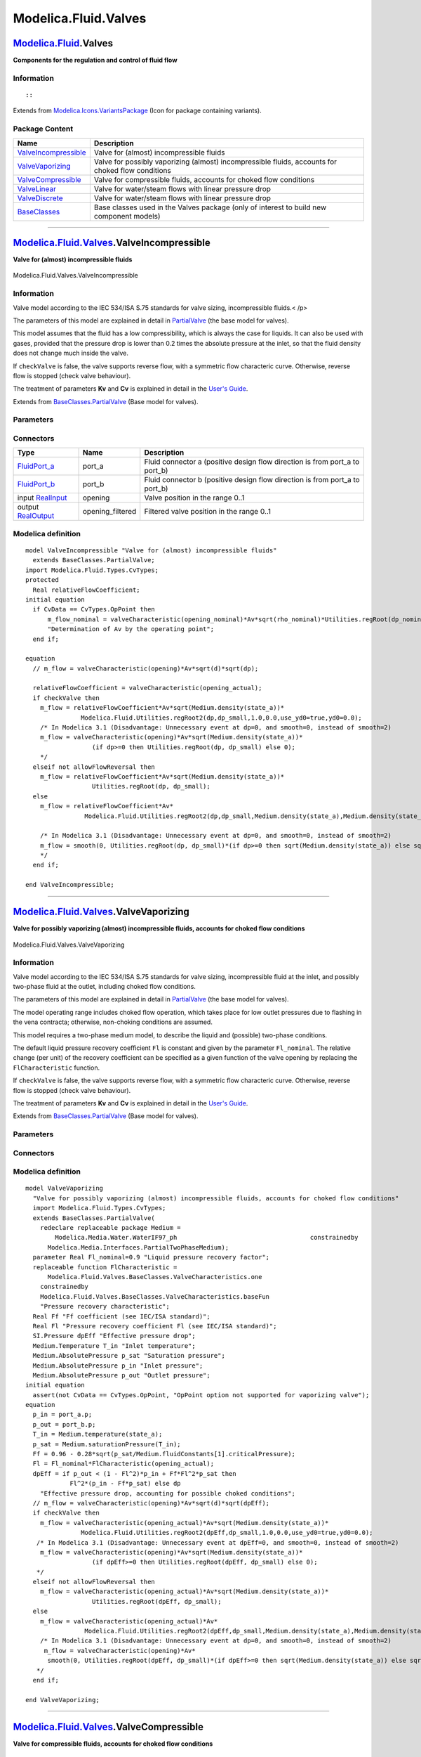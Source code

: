 =====================
Modelica.Fluid.Valves
=====================

`Modelica.Fluid <Modelica_Fluid.html#Modelica.Fluid>`_.Valves
-------------------------------------------------------------

**Components for the regulation and control of fluid flow**

Information
~~~~~~~~~~~

::

::

Extends from
`Modelica.Icons.VariantsPackage <Modelica_Icons_VariantsPackage.html#Modelica.Icons.VariantsPackage>`_
(Icon for package containing variants).

Package Content
~~~~~~~~~~~~~~~

+---------------------------------------------------------------------------------------------------------------------------------------------+-----------------------------------------------------------------------------------------------------+
| Name                                                                                                                                        | Description                                                                                         |
+=============================================================================================================================================+=====================================================================================================+
| |image6| `ValveIncompressible <Modelica_Fluid_Valves.html#Modelica.Fluid.Valves.ValveIncompressible>`_                                      | Valve for (almost) incompressible fluids                                                            |
+---------------------------------------------------------------------------------------------------------------------------------------------+-----------------------------------------------------------------------------------------------------+
| |image7| `ValveVaporizing <Modelica_Fluid_Valves.html#Modelica.Fluid.Valves.ValveVaporizing>`_                                              | Valve for possibly vaporizing (almost) incompressible fluids, accounts for choked flow conditions   |
+---------------------------------------------------------------------------------------------------------------------------------------------+-----------------------------------------------------------------------------------------------------+
| |image8| `ValveCompressible <Modelica_Fluid_Valves.html#Modelica.Fluid.Valves.ValveCompressible>`_                                          | Valve for compressible fluids, accounts for choked flow conditions                                  |
+---------------------------------------------------------------------------------------------------------------------------------------------+-----------------------------------------------------------------------------------------------------+
| |image9| `ValveLinear <Modelica_Fluid_Valves.html#Modelica.Fluid.Valves.ValveLinear>`_                                                      | Valve for water/steam flows with linear pressure drop                                               |
+---------------------------------------------------------------------------------------------------------------------------------------------+-----------------------------------------------------------------------------------------------------+
| |image10| `ValveDiscrete <Modelica_Fluid_Valves.html#Modelica.Fluid.Valves.ValveDiscrete>`_                                                 | Valve for water/steam flows with linear pressure drop                                               |
+---------------------------------------------------------------------------------------------------------------------------------------------+-----------------------------------------------------------------------------------------------------+
| |image11| `BaseClasses <Modelica_Fluid_Valves_BaseClasses.html#Modelica.Fluid.Valves.BaseClasses>`_                                         | Base classes used in the Valves package (only of interest to build new component models)            |
+---------------------------------------------------------------------------------------------------------------------------------------------+-----------------------------------------------------------------------------------------------------+

--------------

|image12| `Modelica.Fluid.Valves <Modelica_Fluid_Valves.html#Modelica.Fluid.Valves>`_.ValveIncompressible
---------------------------------------------------------------------------------------------------------

**Valve for (almost) incompressible fluids**

.. figure:: Modelica.Fluid.Valves.ValveIncompressibleD.png
   :align: center
   :alt: Modelica.Fluid.Valves.ValveIncompressible

   Modelica.Fluid.Valves.ValveIncompressible

Information
~~~~~~~~~~~

::

Valve model according to the IEC 534/ISA S.75 standards for valve
sizing, incompressible fluids.< /p>

The parameters of this model are explained in detail in
`PartialValve <Modelica_Fluid_Valves_BaseClasses.html#Modelica.Fluid.Valves.BaseClasses.PartialValve>`_
(the base model for valves).

This model assumes that the fluid has a low compressibility, which is
always the case for liquids. It can also be used with gases, provided
that the pressure drop is lower than 0.2 times the absolute pressure at
the inlet, so that the fluid density does not change much inside the
valve.

If ``checkValve`` is false, the valve supports reverse flow, with a
symmetric flow characteric curve. Otherwise, reverse flow is stopped
(check valve behaviour).

The treatment of parameters **Kv** and **Cv** is explained in detail in
the `User's
Guide <Modelica_Fluid_UsersGuide_ComponentDefinition.html#Modelica.Fluid.UsersGuide.ComponentDefinition.ValveCharacteristics>`_.

::

Extends from
`BaseClasses.PartialValve <Modelica_Fluid_Valves_BaseClasses.html#Modelica.Fluid.Valves.BaseClasses.PartialValve>`_
(Base model for valves).

Parameters
~~~~~~~~~~

+-------------------------------------------------------------------------------------------------------------------------------+-----------------------------------------------------------------------------------------------------------------------------------------+-------------------------------------+-------------------------------------------------------------------------------------------+
| Type                                                                                                                          | Name                                                                                                                                    | Default                             | Description                                                                               |
+===============================================================================================================================+=========================================================================================================================================+=====================================+===========================================================================================+
| replaceable package Medium                                                                                                    | `PartialMedium <Modelica_Media_Interfaces_PartialMedium.html#Modelica.Media.Interfaces.PartialMedium>`_                                 | Medium in the component             |
+-------------------------------------------------------------------------------------------------------------------------------+-----------------------------------------------------------------------------------------------------------------------------------------+-------------------------------------+-------------------------------------------------------------------------------------------+
| replaceable function valveCharacteristic                                                                                      | `linear <Modelica_Fluid_Valves_BaseClasses_ValveCharacteristics.html#Modelica.Fluid.Valves.BaseClasses.ValveCharacteristics.linear>`_   | Inherent flow characteristic        |
+-------------------------------------------------------------------------------------------------------------------------------+-----------------------------------------------------------------------------------------------------------------------------------------+-------------------------------------+-------------------------------------------------------------------------------------------+
| Flow Coefficient                                                                                                              |
+-------------------------------------------------------------------------------------------------------------------------------+-----------------------------------------------------------------------------------------------------------------------------------------+-------------------------------------+-------------------------------------------------------------------------------------------+
| `CvTypes <Modelica_Fluid_Types.html#Modelica.Fluid.Types.CvTypes>`_                                                           | CvData                                                                                                                                  | Modelica.Fluid.Types.CvTypes...     | Selection of flow coefficient                                                             |
+-------------------------------------------------------------------------------------------------------------------------------+-----------------------------------------------------------------------------------------------------------------------------------------+-------------------------------------+-------------------------------------------------------------------------------------------+
| `Area <Modelica_SIunits.html#Modelica.SIunits.Area>`_                                                                         | Av                                                                                                                                      | 0                                   | Av (metric) flow coefficient [m2]                                                         |
+-------------------------------------------------------------------------------------------------------------------------------+-----------------------------------------------------------------------------------------------------------------------------------------+-------------------------------------+-------------------------------------------------------------------------------------------+
| Real                                                                                                                          | Kv                                                                                                                                      | 0                                   | Kv (metric) flow coefficient [m3/h]                                                       |
+-------------------------------------------------------------------------------------------------------------------------------+-----------------------------------------------------------------------------------------------------------------------------------------+-------------------------------------+-------------------------------------------------------------------------------------------+
| Real                                                                                                                          | Cv                                                                                                                                      | 0                                   | Cv (US) flow coefficient [USG/min]                                                        |
+-------------------------------------------------------------------------------------------------------------------------------+-----------------------------------------------------------------------------------------------------------------------------------------+-------------------------------------+-------------------------------------------------------------------------------------------+
| Nominal operating point                                                                                                       |
+-------------------------------------------------------------------------------------------------------------------------------+-----------------------------------------------------------------------------------------------------------------------------------------+-------------------------------------+-------------------------------------------------------------------------------------------+
| `Pressure <Modelica_SIunits.html#Modelica.SIunits.Pressure>`_                                                                 | dp\_nominal                                                                                                                             |                                     | Nominal pressure drop [Pa]                                                                |
+-------------------------------------------------------------------------------------------------------------------------------+-----------------------------------------------------------------------------------------------------------------------------------------+-------------------------------------+-------------------------------------------------------------------------------------------+
| `MassFlowRate <Modelica_Media_Interfaces_PartialMedium.html#Modelica.Media.Interfaces.PartialMedium.MassFlowRate>`_           | m\_flow\_nominal                                                                                                                        |                                     | Nominal mass flowrate [kg/s]                                                              |
+-------------------------------------------------------------------------------------------------------------------------------+-----------------------------------------------------------------------------------------------------------------------------------------+-------------------------------------+-------------------------------------------------------------------------------------------+
| `Density <Modelica_Media_Interfaces_PartialMedium.html#Modelica.Media.Interfaces.PartialMedium.Density>`_                     | rho\_nominal                                                                                                                            | Medium.density\_pTX(Medium.p\_...   | Nominal inlet density [kg/m3]                                                             |
+-------------------------------------------------------------------------------------------------------------------------------+-----------------------------------------------------------------------------------------------------------------------------------------+-------------------------------------+-------------------------------------------------------------------------------------------+
| Real                                                                                                                          | opening\_nominal                                                                                                                        | 1                                   | Nominal opening                                                                           |
+-------------------------------------------------------------------------------------------------------------------------------+-----------------------------------------------------------------------------------------------------------------------------------------+-------------------------------------+-------------------------------------------------------------------------------------------+
| Filtered opening                                                                                                              |
+-------------------------------------------------------------------------------------------------------------------------------+-----------------------------------------------------------------------------------------------------------------------------------------+-------------------------------------+-------------------------------------------------------------------------------------------+
| Boolean                                                                                                                       | filteredOpening                                                                                                                         | false                               | = true, if opening is filtered with a 2nd order CriticalDamping filter                    |
+-------------------------------------------------------------------------------------------------------------------------------+-----------------------------------------------------------------------------------------------------------------------------------------+-------------------------------------+-------------------------------------------------------------------------------------------+
| `Time <Modelica_SIunits.html#Modelica.SIunits.Time>`_                                                                         | riseTime                                                                                                                                | 1                                   | Rise time of the filter (time to reach 99.6 % of an opening step) [s]                     |
+-------------------------------------------------------------------------------------------------------------------------------+-----------------------------------------------------------------------------------------------------------------------------------------+-------------------------------------+-------------------------------------------------------------------------------------------+
| Real                                                                                                                          | leakageOpening                                                                                                                          | 1e-3                                | The opening signal is limited by leakageOpening (to improve the numerics)                 |
+-------------------------------------------------------------------------------------------------------------------------------+-----------------------------------------------------------------------------------------------------------------------------------------+-------------------------------------+-------------------------------------------------------------------------------------------+
| **Assumptions**                                                                                                               |
+-------------------------------------------------------------------------------------------------------------------------------+-----------------------------------------------------------------------------------------------------------------------------------------+-------------------------------------+-------------------------------------------------------------------------------------------+
| Boolean                                                                                                                       | allowFlowReversal                                                                                                                       | system.allowFlowReversal            | = true to allow flow reversal, false restricts to design direction (port\_a -> port\_b)   |
+-------------------------------------------------------------------------------------------------------------------------------+-----------------------------------------------------------------------------------------------------------------------------------------+-------------------------------------+-------------------------------------------------------------------------------------------+
| Boolean                                                                                                                       | checkValve                                                                                                                              | false                               | Reverse flow stopped                                                                      |
+-------------------------------------------------------------------------------------------------------------------------------+-----------------------------------------------------------------------------------------------------------------------------------------+-------------------------------------+-------------------------------------------------------------------------------------------+
| **Advanced**                                                                                                                  |
+-------------------------------------------------------------------------------------------------------------------------------+-----------------------------------------------------------------------------------------------------------------------------------------+-------------------------------------+-------------------------------------------------------------------------------------------+
| `AbsolutePressure <Modelica_Media_Interfaces_PartialMedium.html#Modelica.Media.Interfaces.PartialMedium.AbsolutePressure>`_   | dp\_start                                                                                                                               | dp\_nominal                         | Guess value of dp = port\_a.p - port\_b.p [Pa]                                            |
+-------------------------------------------------------------------------------------------------------------------------------+-----------------------------------------------------------------------------------------------------------------------------------------+-------------------------------------+-------------------------------------------------------------------------------------------+
| `MassFlowRate <Modelica_Media_Interfaces_PartialMedium.html#Modelica.Media.Interfaces.PartialMedium.MassFlowRate>`_           | m\_flow\_start                                                                                                                          | m\_flow\_nominal                    | Guess value of m\_flow = port\_a.m\_flow [kg/s]                                           |
+-------------------------------------------------------------------------------------------------------------------------------+-----------------------------------------------------------------------------------------------------------------------------------------+-------------------------------------+-------------------------------------------------------------------------------------------+
| `MassFlowRate <Modelica_Media_Interfaces_PartialMedium.html#Modelica.Media.Interfaces.PartialMedium.MassFlowRate>`_           | m\_flow\_small                                                                                                                          | system.m\_flow\_small               | Small mass flow rate for regularization of zero flow [kg/s]                               |
+-------------------------------------------------------------------------------------------------------------------------------+-----------------------------------------------------------------------------------------------------------------------------------------+-------------------------------------+-------------------------------------------------------------------------------------------+
| `Pressure <Modelica_SIunits.html#Modelica.SIunits.Pressure>`_                                                                 | dp\_small                                                                                                                               | system.dp\_small                    | Regularisation of zero flow [Pa]                                                          |
+-------------------------------------------------------------------------------------------------------------------------------+-----------------------------------------------------------------------------------------------------------------------------------------+-------------------------------------+-------------------------------------------------------------------------------------------+
| Diagnostics                                                                                                                   |
+-------------------------------------------------------------------------------------------------------------------------------+-----------------------------------------------------------------------------------------------------------------------------------------+-------------------------------------+-------------------------------------------------------------------------------------------+
| Boolean                                                                                                                       | show\_T                                                                                                                                 | true                                | = true, if temperatures at port\_a and port\_b are computed                               |
+-------------------------------------------------------------------------------------------------------------------------------+-----------------------------------------------------------------------------------------------------------------------------------------+-------------------------------------+-------------------------------------------------------------------------------------------+
| Boolean                                                                                                                       | show\_V\_flow                                                                                                                           | true                                | = true, if volume flow rate at inflowing port is computed                                 |
+-------------------------------------------------------------------------------------------------------------------------------+-----------------------------------------------------------------------------------------------------------------------------------------+-------------------------------------+-------------------------------------------------------------------------------------------+

Connectors
~~~~~~~~~~

+------------------------------------------------------------------------------------------------+---------------------+---------------------------------------------------------------------------------+
| Type                                                                                           | Name                | Description                                                                     |
+================================================================================================+=====================+=================================================================================+
| `FluidPort\_a <Modelica_Fluid_Interfaces.html#Modelica.Fluid.Interfaces.FluidPort_a>`_         | port\_a             | Fluid connector a (positive design flow direction is from port\_a to port\_b)   |
+------------------------------------------------------------------------------------------------+---------------------+---------------------------------------------------------------------------------+
| `FluidPort\_b <Modelica_Fluid_Interfaces.html#Modelica.Fluid.Interfaces.FluidPort_b>`_         | port\_b             | Fluid connector b (positive design flow direction is from port\_a to port\_b)   |
+------------------------------------------------------------------------------------------------+---------------------+---------------------------------------------------------------------------------+
| input `RealInput <Modelica_Blocks_Interfaces.html#Modelica.Blocks.Interfaces.RealInput>`_      | opening             | Valve position in the range 0..1                                                |
+------------------------------------------------------------------------------------------------+---------------------+---------------------------------------------------------------------------------+
| output `RealOutput <Modelica_Blocks_Interfaces.html#Modelica.Blocks.Interfaces.RealOutput>`_   | opening\_filtered   | Filtered valve position in the range 0..1                                       |
+------------------------------------------------------------------------------------------------+---------------------+---------------------------------------------------------------------------------+

Modelica definition
~~~~~~~~~~~~~~~~~~~

::

    model ValveIncompressible "Valve for (almost) incompressible fluids"
      extends BaseClasses.PartialValve;
    import Modelica.Fluid.Types.CvTypes;
    protected 
      Real relativeFlowCoefficient;
    initial equation 
      if CvData == CvTypes.OpPoint then
          m_flow_nominal = valveCharacteristic(opening_nominal)*Av*sqrt(rho_nominal)*Utilities.regRoot(dp_nominal, dp_small) 
          "Determination of Av by the operating point";
      end if;

    equation 
      // m_flow = valveCharacteristic(opening)*Av*sqrt(d)*sqrt(dp);

      relativeFlowCoefficient = valveCharacteristic(opening_actual);
      if checkValve then
        m_flow = relativeFlowCoefficient*Av*sqrt(Medium.density(state_a))*
                   Modelica.Fluid.Utilities.regRoot2(dp,dp_small,1.0,0.0,use_yd0=true,yd0=0.0);
        /* In Modelica 3.1 (Disadvantage: Unnecessary event at dp=0, and smooth=0, instead of smooth=2)
        m_flow = valveCharacteristic(opening)*Av*sqrt(Medium.density(state_a))*
                      (if dp>=0 then Utilities.regRoot(dp, dp_small) else 0);
        */
      elseif not allowFlowReversal then
        m_flow = relativeFlowCoefficient*Av*sqrt(Medium.density(state_a))*
                      Utilities.regRoot(dp, dp_small);
      else
        m_flow = relativeFlowCoefficient*Av*
                    Modelica.Fluid.Utilities.regRoot2(dp,dp_small,Medium.density(state_a),Medium.density(state_b));

        /* In Modelica 3.1 (Disadvantage: Unnecessary event at dp=0, and smooth=0, instead of smooth=2)
        m_flow = smooth(0, Utilities.regRoot(dp, dp_small)*(if dp>=0 then sqrt(Medium.density(state_a)) else sqrt(Medium.density(state_b))));
        */
      end if;

    end ValveIncompressible;

--------------

|image13| `Modelica.Fluid.Valves <Modelica_Fluid_Valves.html#Modelica.Fluid.Valves>`_.ValveVaporizing
-----------------------------------------------------------------------------------------------------

**Valve for possibly vaporizing (almost) incompressible fluids, accounts
for choked flow conditions**

.. figure:: Modelica.Fluid.Valves.ValveIncompressibleD.png
   :align: center
   :alt: Modelica.Fluid.Valves.ValveVaporizing

   Modelica.Fluid.Valves.ValveVaporizing

Information
~~~~~~~~~~~

::

Valve model according to the IEC 534/ISA S.75 standards for valve
sizing, incompressible fluid at the inlet, and possibly two-phase fluid
at the outlet, including choked flow conditions.

The parameters of this model are explained in detail in
`PartialValve <Modelica_Fluid_Valves_BaseClasses.html#Modelica.Fluid.Valves.BaseClasses.PartialValve>`_
(the base model for valves).

The model operating range includes choked flow operation, which takes
place for low outlet pressures due to flashing in the vena contracta;
otherwise, non-choking conditions are assumed.

This model requires a two-phase medium model, to describe the liquid and
(possible) two-phase conditions.

The default liquid pressure recovery coefficient ``Fl`` is constant and
given by the parameter ``Fl_nominal``. The relative change (per unit) of
the recovery coefficient can be specified as a given function of the
valve opening by replacing the ``FlCharacteristic`` function.

If ``checkValve`` is false, the valve supports reverse flow, with a
symmetric flow characteric curve. Otherwise, reverse flow is stopped
(check valve behaviour).

The treatment of parameters **Kv** and **Cv** is explained in detail in
the `User's
Guide <Modelica_Fluid_UsersGuide_ComponentDefinition.html#Modelica.Fluid.UsersGuide.ComponentDefinition.ValveCharacteristics>`_.

::

Extends from
`BaseClasses.PartialValve <Modelica_Fluid_Valves_BaseClasses.html#Modelica.Fluid.Valves.BaseClasses.PartialValve>`_
(Base model for valves).

Parameters
~~~~~~~~~~

+-------------------------------------------------------------------------------------------------------------------------------+-----------------------------------------------------------------------------------------------------------------------------------------+-------------------------------------+-------------------------------------------------------------------------------------------+
| Type                                                                                                                          | Name                                                                                                                                    | Default                             | Description                                                                               |
+===============================================================================================================================+=========================================================================================================================================+=====================================+===========================================================================================+
| replaceable package Medium                                                                                                    | `PartialMedium <Modelica_Media_Interfaces_PartialMedium.html#Modelica.Media.Interfaces.PartialMedium>`_                                 | Medium in the component             |
+-------------------------------------------------------------------------------------------------------------------------------+-----------------------------------------------------------------------------------------------------------------------------------------+-------------------------------------+-------------------------------------------------------------------------------------------+
| replaceable function valveCharacteristic                                                                                      | `linear <Modelica_Fluid_Valves_BaseClasses_ValveCharacteristics.html#Modelica.Fluid.Valves.BaseClasses.ValveCharacteristics.linear>`_   | Inherent flow characteristic        |
+-------------------------------------------------------------------------------------------------------------------------------+-----------------------------------------------------------------------------------------------------------------------------------------+-------------------------------------+-------------------------------------------------------------------------------------------+
| Real                                                                                                                          | Fl\_nominal                                                                                                                             | 0.9                                 | Liquid pressure recovery factor                                                           |
+-------------------------------------------------------------------------------------------------------------------------------+-----------------------------------------------------------------------------------------------------------------------------------------+-------------------------------------+-------------------------------------------------------------------------------------------+
| replaceable function FlCharacteristic                                                                                         | Modelica.Fluid.Valves.BaseCl...                                                                                                         | Pressure recovery characteristic    |
+-------------------------------------------------------------------------------------------------------------------------------+-----------------------------------------------------------------------------------------------------------------------------------------+-------------------------------------+-------------------------------------------------------------------------------------------+
| Flow Coefficient                                                                                                              |
+-------------------------------------------------------------------------------------------------------------------------------+-----------------------------------------------------------------------------------------------------------------------------------------+-------------------------------------+-------------------------------------------------------------------------------------------+
| `CvTypes <Modelica_Fluid_Types.html#Modelica.Fluid.Types.CvTypes>`_                                                           | CvData                                                                                                                                  | Modelica.Fluid.Types.CvTypes...     | Selection of flow coefficient                                                             |
+-------------------------------------------------------------------------------------------------------------------------------+-----------------------------------------------------------------------------------------------------------------------------------------+-------------------------------------+-------------------------------------------------------------------------------------------+
| `Area <Modelica_SIunits.html#Modelica.SIunits.Area>`_                                                                         | Av                                                                                                                                      | 0                                   | Av (metric) flow coefficient [m2]                                                         |
+-------------------------------------------------------------------------------------------------------------------------------+-----------------------------------------------------------------------------------------------------------------------------------------+-------------------------------------+-------------------------------------------------------------------------------------------+
| Real                                                                                                                          | Kv                                                                                                                                      | 0                                   | Kv (metric) flow coefficient [m3/h]                                                       |
+-------------------------------------------------------------------------------------------------------------------------------+-----------------------------------------------------------------------------------------------------------------------------------------+-------------------------------------+-------------------------------------------------------------------------------------------+
| Real                                                                                                                          | Cv                                                                                                                                      | 0                                   | Cv (US) flow coefficient [USG/min]                                                        |
+-------------------------------------------------------------------------------------------------------------------------------+-----------------------------------------------------------------------------------------------------------------------------------------+-------------------------------------+-------------------------------------------------------------------------------------------+
| Nominal operating point                                                                                                       |
+-------------------------------------------------------------------------------------------------------------------------------+-----------------------------------------------------------------------------------------------------------------------------------------+-------------------------------------+-------------------------------------------------------------------------------------------+
| `Pressure <Modelica_SIunits.html#Modelica.SIunits.Pressure>`_                                                                 | dp\_nominal                                                                                                                             |                                     | Nominal pressure drop [Pa]                                                                |
+-------------------------------------------------------------------------------------------------------------------------------+-----------------------------------------------------------------------------------------------------------------------------------------+-------------------------------------+-------------------------------------------------------------------------------------------+
| `MassFlowRate <Modelica_Media_Interfaces_PartialMedium.html#Modelica.Media.Interfaces.PartialMedium.MassFlowRate>`_           | m\_flow\_nominal                                                                                                                        |                                     | Nominal mass flowrate [kg/s]                                                              |
+-------------------------------------------------------------------------------------------------------------------------------+-----------------------------------------------------------------------------------------------------------------------------------------+-------------------------------------+-------------------------------------------------------------------------------------------+
| `Density <Modelica_Media_Interfaces_PartialMedium.html#Modelica.Media.Interfaces.PartialMedium.Density>`_                     | rho\_nominal                                                                                                                            | Medium.density\_pTX(Medium.p\_...   | Nominal inlet density [kg/m3]                                                             |
+-------------------------------------------------------------------------------------------------------------------------------+-----------------------------------------------------------------------------------------------------------------------------------------+-------------------------------------+-------------------------------------------------------------------------------------------+
| Real                                                                                                                          | opening\_nominal                                                                                                                        | 1                                   | Nominal opening                                                                           |
+-------------------------------------------------------------------------------------------------------------------------------+-----------------------------------------------------------------------------------------------------------------------------------------+-------------------------------------+-------------------------------------------------------------------------------------------+
| Filtered opening                                                                                                              |
+-------------------------------------------------------------------------------------------------------------------------------+-----------------------------------------------------------------------------------------------------------------------------------------+-------------------------------------+-------------------------------------------------------------------------------------------+
| Boolean                                                                                                                       | filteredOpening                                                                                                                         | false                               | = true, if opening is filtered with a 2nd order CriticalDamping filter                    |
+-------------------------------------------------------------------------------------------------------------------------------+-----------------------------------------------------------------------------------------------------------------------------------------+-------------------------------------+-------------------------------------------------------------------------------------------+
| `Time <Modelica_SIunits.html#Modelica.SIunits.Time>`_                                                                         | riseTime                                                                                                                                | 1                                   | Rise time of the filter (time to reach 99.6 % of an opening step) [s]                     |
+-------------------------------------------------------------------------------------------------------------------------------+-----------------------------------------------------------------------------------------------------------------------------------------+-------------------------------------+-------------------------------------------------------------------------------------------+
| Real                                                                                                                          | leakageOpening                                                                                                                          | 1e-3                                | The opening signal is limited by leakageOpening (to improve the numerics)                 |
+-------------------------------------------------------------------------------------------------------------------------------+-----------------------------------------------------------------------------------------------------------------------------------------+-------------------------------------+-------------------------------------------------------------------------------------------+
| **Assumptions**                                                                                                               |
+-------------------------------------------------------------------------------------------------------------------------------+-----------------------------------------------------------------------------------------------------------------------------------------+-------------------------------------+-------------------------------------------------------------------------------------------+
| Boolean                                                                                                                       | allowFlowReversal                                                                                                                       | system.allowFlowReversal            | = true to allow flow reversal, false restricts to design direction (port\_a -> port\_b)   |
+-------------------------------------------------------------------------------------------------------------------------------+-----------------------------------------------------------------------------------------------------------------------------------------+-------------------------------------+-------------------------------------------------------------------------------------------+
| Boolean                                                                                                                       | checkValve                                                                                                                              | false                               | Reverse flow stopped                                                                      |
+-------------------------------------------------------------------------------------------------------------------------------+-----------------------------------------------------------------------------------------------------------------------------------------+-------------------------------------+-------------------------------------------------------------------------------------------+
| **Advanced**                                                                                                                  |
+-------------------------------------------------------------------------------------------------------------------------------+-----------------------------------------------------------------------------------------------------------------------------------------+-------------------------------------+-------------------------------------------------------------------------------------------+
| `AbsolutePressure <Modelica_Media_Interfaces_PartialMedium.html#Modelica.Media.Interfaces.PartialMedium.AbsolutePressure>`_   | dp\_start                                                                                                                               | dp\_nominal                         | Guess value of dp = port\_a.p - port\_b.p [Pa]                                            |
+-------------------------------------------------------------------------------------------------------------------------------+-----------------------------------------------------------------------------------------------------------------------------------------+-------------------------------------+-------------------------------------------------------------------------------------------+
| `MassFlowRate <Modelica_Media_Interfaces_PartialMedium.html#Modelica.Media.Interfaces.PartialMedium.MassFlowRate>`_           | m\_flow\_start                                                                                                                          | m\_flow\_nominal                    | Guess value of m\_flow = port\_a.m\_flow [kg/s]                                           |
+-------------------------------------------------------------------------------------------------------------------------------+-----------------------------------------------------------------------------------------------------------------------------------------+-------------------------------------+-------------------------------------------------------------------------------------------+
| `MassFlowRate <Modelica_Media_Interfaces_PartialMedium.html#Modelica.Media.Interfaces.PartialMedium.MassFlowRate>`_           | m\_flow\_small                                                                                                                          | system.m\_flow\_small               | Small mass flow rate for regularization of zero flow [kg/s]                               |
+-------------------------------------------------------------------------------------------------------------------------------+-----------------------------------------------------------------------------------------------------------------------------------------+-------------------------------------+-------------------------------------------------------------------------------------------+
| `Pressure <Modelica_SIunits.html#Modelica.SIunits.Pressure>`_                                                                 | dp\_small                                                                                                                               | system.dp\_small                    | Regularisation of zero flow [Pa]                                                          |
+-------------------------------------------------------------------------------------------------------------------------------+-----------------------------------------------------------------------------------------------------------------------------------------+-------------------------------------+-------------------------------------------------------------------------------------------+
| Diagnostics                                                                                                                   |
+-------------------------------------------------------------------------------------------------------------------------------+-----------------------------------------------------------------------------------------------------------------------------------------+-------------------------------------+-------------------------------------------------------------------------------------------+
| Boolean                                                                                                                       | show\_T                                                                                                                                 | true                                | = true, if temperatures at port\_a and port\_b are computed                               |
+-------------------------------------------------------------------------------------------------------------------------------+-----------------------------------------------------------------------------------------------------------------------------------------+-------------------------------------+-------------------------------------------------------------------------------------------+
| Boolean                                                                                                                       | show\_V\_flow                                                                                                                           | true                                | = true, if volume flow rate at inflowing port is computed                                 |
+-------------------------------------------------------------------------------------------------------------------------------+-----------------------------------------------------------------------------------------------------------------------------------------+-------------------------------------+-------------------------------------------------------------------------------------------+

Connectors
~~~~~~~~~~

+------------------------------------------------------------------------------------------------+------------------------------------+---------------------------------------------------------------------------------+
| Type                                                                                           | Name                               | Description                                                                     |
+================================================================================================+====================================+=================================================================================+
| replaceable package Medium                                                                     | Medium in the component            |
+------------------------------------------------------------------------------------------------+------------------------------------+---------------------------------------------------------------------------------+
| `FluidPort\_a <Modelica_Fluid_Interfaces.html#Modelica.Fluid.Interfaces.FluidPort_a>`_         | port\_a                            | Fluid connector a (positive design flow direction is from port\_a to port\_b)   |
+------------------------------------------------------------------------------------------------+------------------------------------+---------------------------------------------------------------------------------+
| `FluidPort\_b <Modelica_Fluid_Interfaces.html#Modelica.Fluid.Interfaces.FluidPort_b>`_         | port\_b                            | Fluid connector b (positive design flow direction is from port\_a to port\_b)   |
+------------------------------------------------------------------------------------------------+------------------------------------+---------------------------------------------------------------------------------+
| input `RealInput <Modelica_Blocks_Interfaces.html#Modelica.Blocks.Interfaces.RealInput>`_      | opening                            | Valve position in the range 0..1                                                |
+------------------------------------------------------------------------------------------------+------------------------------------+---------------------------------------------------------------------------------+
| output `RealOutput <Modelica_Blocks_Interfaces.html#Modelica.Blocks.Interfaces.RealOutput>`_   | opening\_filtered                  | Filtered valve position in the range 0..1                                       |
+------------------------------------------------------------------------------------------------+------------------------------------+---------------------------------------------------------------------------------+
| replaceable function FlCharacteristic                                                          | Pressure recovery characteristic   |
+------------------------------------------------------------------------------------------------+------------------------------------+---------------------------------------------------------------------------------+

Modelica definition
~~~~~~~~~~~~~~~~~~~

::

    model ValveVaporizing 
      "Valve for possibly vaporizing (almost) incompressible fluids, accounts for choked flow conditions"
      import Modelica.Fluid.Types.CvTypes;
      extends BaseClasses.PartialValve(
        redeclare replaceable package Medium =
            Modelica.Media.Water.WaterIF97_ph                                    constrainedby 
          Modelica.Media.Interfaces.PartialTwoPhaseMedium);
      parameter Real Fl_nominal=0.9 "Liquid pressure recovery factor";
      replaceable function FlCharacteristic =
          Modelica.Fluid.Valves.BaseClasses.ValveCharacteristics.one
        constrainedby 
        Modelica.Fluid.Valves.BaseClasses.ValveCharacteristics.baseFun 
        "Pressure recovery characteristic";
      Real Ff "Ff coefficient (see IEC/ISA standard)";
      Real Fl "Pressure recovery coefficient Fl (see IEC/ISA standard)";
      SI.Pressure dpEff "Effective pressure drop";
      Medium.Temperature T_in "Inlet temperature";
      Medium.AbsolutePressure p_sat "Saturation pressure";
      Medium.AbsolutePressure p_in "Inlet pressure";
      Medium.AbsolutePressure p_out "Outlet pressure";
    initial equation 
      assert(not CvData == CvTypes.OpPoint, "OpPoint option not supported for vaporizing valve");
    equation 
      p_in = port_a.p;
      p_out = port_b.p;
      T_in = Medium.temperature(state_a);
      p_sat = Medium.saturationPressure(T_in);
      Ff = 0.96 - 0.28*sqrt(p_sat/Medium.fluidConstants[1].criticalPressure);
      Fl = Fl_nominal*FlCharacteristic(opening_actual);
      dpEff = if p_out < (1 - Fl^2)*p_in + Ff*Fl^2*p_sat then 
                Fl^2*(p_in - Ff*p_sat) else dp 
        "Effective pressure drop, accounting for possible choked conditions";
      // m_flow = valveCharacteristic(opening)*Av*sqrt(d)*sqrt(dpEff);
      if checkValve then
        m_flow = valveCharacteristic(opening_actual)*Av*sqrt(Medium.density(state_a))*
                   Modelica.Fluid.Utilities.regRoot2(dpEff,dp_small,1.0,0.0,use_yd0=true,yd0=0.0);
       /* In Modelica 3.1 (Disadvantage: Unnecessary event at dpEff=0, and smooth=0, instead of smooth=2)
        m_flow = valveCharacteristic(opening)*Av*sqrt(Medium.density(state_a))*
                      (if dpEff>=0 then Utilities.regRoot(dpEff, dp_small) else 0);
       */
      elseif not allowFlowReversal then
        m_flow = valveCharacteristic(opening_actual)*Av*sqrt(Medium.density(state_a))*
                      Utilities.regRoot(dpEff, dp_small);
      else
        m_flow = valveCharacteristic(opening_actual)*Av*
                    Modelica.Fluid.Utilities.regRoot2(dpEff,dp_small,Medium.density(state_a),Medium.density(state_b));
        /* In Modelica 3.1 (Disadvantage: Unnecessary event at dp=0, and smooth=0, instead of smooth=2)
         m_flow = valveCharacteristic(opening)*Av*
          smooth(0, Utilities.regRoot(dpEff, dp_small)*(if dpEff>=0 then sqrt(Medium.density(state_a)) else sqrt(Medium.density(state_b))));
       */
      end if;

    end ValveVaporizing;

--------------

|image14| `Modelica.Fluid.Valves <Modelica_Fluid_Valves.html#Modelica.Fluid.Valves>`_.ValveCompressible
-------------------------------------------------------------------------------------------------------

**Valve for compressible fluids, accounts for choked flow conditions**

.. figure:: Modelica.Fluid.Valves.ValveIncompressibleD.png
   :align: center
   :alt: Modelica.Fluid.Valves.ValveCompressible

   Modelica.Fluid.Valves.ValveCompressible

Information
~~~~~~~~~~~

::

Valve model according to the IEC 534/ISA S.75 standards for valve
sizing, compressible fluid, no phase change, also covering choked-flow
conditions.

The parameters of this model are explained in detail in
`PartialValve <Modelica_Fluid_Valves_BaseClasses.html#Modelica.Fluid.Valves.BaseClasses.PartialValve>`_
(the base model for valves).

This model can be used with gases and vapours, with arbitrary pressure
ratio between inlet and outlet.

The product Fk\*xt is given by the parameter ``Fxt_full``, and is
assumed constant by default. The relative change (per unit) of the xt
coefficient with the valve opening can be specified by replacing the
``xtCharacteristic`` function.

If ``checkValve`` is false, the valve supports reverse flow, with a
symmetric flow characteric curve. Otherwise, reverse flow is stopped
(check valve behaviour).

The treatment of parameters **Kv** and **Cv** is explained in detail in
the `User's
Guide <Modelica_Fluid_UsersGuide_ComponentDefinition.html#Modelica.Fluid.UsersGuide.ComponentDefinition.ValveCharacteristics>`_.

::

Extends from
`BaseClasses.PartialValve <Modelica_Fluid_Valves_BaseClasses.html#Modelica.Fluid.Valves.BaseClasses.PartialValve>`_
(Base model for valves).

Parameters
~~~~~~~~~~

+-------------------------------------------------------------------------------------------------------------------------------+-----------------------------------------------------------------------------------------------------------------------------------------+-------------------------------------+-------------------------------------------------------------------------------------------+
| Type                                                                                                                          | Name                                                                                                                                    | Default                             | Description                                                                               |
+===============================================================================================================================+=========================================================================================================================================+=====================================+===========================================================================================+
| replaceable package Medium                                                                                                    | `PartialMedium <Modelica_Media_Interfaces_PartialMedium.html#Modelica.Media.Interfaces.PartialMedium>`_                                 | Medium in the component             |
+-------------------------------------------------------------------------------------------------------------------------------+-----------------------------------------------------------------------------------------------------------------------------------------+-------------------------------------+-------------------------------------------------------------------------------------------+
| replaceable function valveCharacteristic                                                                                      | `linear <Modelica_Fluid_Valves_BaseClasses_ValveCharacteristics.html#Modelica.Fluid.Valves.BaseClasses.ValveCharacteristics.linear>`_   | Inherent flow characteristic        |
+-------------------------------------------------------------------------------------------------------------------------------+-----------------------------------------------------------------------------------------------------------------------------------------+-------------------------------------+-------------------------------------------------------------------------------------------+
| Real                                                                                                                          | Fxt\_full                                                                                                                               | 0.5                                 | Fk\*xt critical ratio at full opening                                                     |
+-------------------------------------------------------------------------------------------------------------------------------+-----------------------------------------------------------------------------------------------------------------------------------------+-------------------------------------+-------------------------------------------------------------------------------------------+
| replaceable function xtCharacteristic                                                                                         | Modelica.Fluid.Valves.BaseCl...                                                                                                         | Critical ratio characteristic       |
+-------------------------------------------------------------------------------------------------------------------------------+-----------------------------------------------------------------------------------------------------------------------------------------+-------------------------------------+-------------------------------------------------------------------------------------------+
| Flow Coefficient                                                                                                              |
+-------------------------------------------------------------------------------------------------------------------------------+-----------------------------------------------------------------------------------------------------------------------------------------+-------------------------------------+-------------------------------------------------------------------------------------------+
| `CvTypes <Modelica_Fluid_Types.html#Modelica.Fluid.Types.CvTypes>`_                                                           | CvData                                                                                                                                  | Modelica.Fluid.Types.CvTypes...     | Selection of flow coefficient                                                             |
+-------------------------------------------------------------------------------------------------------------------------------+-----------------------------------------------------------------------------------------------------------------------------------------+-------------------------------------+-------------------------------------------------------------------------------------------+
| `Area <Modelica_SIunits.html#Modelica.SIunits.Area>`_                                                                         | Av                                                                                                                                      | 0                                   | Av (metric) flow coefficient [m2]                                                         |
+-------------------------------------------------------------------------------------------------------------------------------+-----------------------------------------------------------------------------------------------------------------------------------------+-------------------------------------+-------------------------------------------------------------------------------------------+
| Real                                                                                                                          | Kv                                                                                                                                      | 0                                   | Kv (metric) flow coefficient [m3/h]                                                       |
+-------------------------------------------------------------------------------------------------------------------------------+-----------------------------------------------------------------------------------------------------------------------------------------+-------------------------------------+-------------------------------------------------------------------------------------------+
| Real                                                                                                                          | Cv                                                                                                                                      | 0                                   | Cv (US) flow coefficient [USG/min]                                                        |
+-------------------------------------------------------------------------------------------------------------------------------+-----------------------------------------------------------------------------------------------------------------------------------------+-------------------------------------+-------------------------------------------------------------------------------------------+
| Nominal operating point                                                                                                       |
+-------------------------------------------------------------------------------------------------------------------------------+-----------------------------------------------------------------------------------------------------------------------------------------+-------------------------------------+-------------------------------------------------------------------------------------------+
| `Pressure <Modelica_SIunits.html#Modelica.SIunits.Pressure>`_                                                                 | dp\_nominal                                                                                                                             |                                     | Nominal pressure drop [Pa]                                                                |
+-------------------------------------------------------------------------------------------------------------------------------+-----------------------------------------------------------------------------------------------------------------------------------------+-------------------------------------+-------------------------------------------------------------------------------------------+
| `MassFlowRate <Modelica_Media_Interfaces_PartialMedium.html#Modelica.Media.Interfaces.PartialMedium.MassFlowRate>`_           | m\_flow\_nominal                                                                                                                        |                                     | Nominal mass flowrate [kg/s]                                                              |
+-------------------------------------------------------------------------------------------------------------------------------+-----------------------------------------------------------------------------------------------------------------------------------------+-------------------------------------+-------------------------------------------------------------------------------------------+
| `Density <Modelica_Media_Interfaces_PartialMedium.html#Modelica.Media.Interfaces.PartialMedium.Density>`_                     | rho\_nominal                                                                                                                            | Medium.density\_pTX(Medium.p\_...   | Nominal inlet density [kg/m3]                                                             |
+-------------------------------------------------------------------------------------------------------------------------------+-----------------------------------------------------------------------------------------------------------------------------------------+-------------------------------------+-------------------------------------------------------------------------------------------+
| Real                                                                                                                          | opening\_nominal                                                                                                                        | 1                                   | Nominal opening                                                                           |
+-------------------------------------------------------------------------------------------------------------------------------+-----------------------------------------------------------------------------------------------------------------------------------------+-------------------------------------+-------------------------------------------------------------------------------------------+
| `AbsolutePressure <Modelica_Media_Interfaces_PartialMedium.html#Modelica.Media.Interfaces.PartialMedium.AbsolutePressure>`_   | p\_nominal                                                                                                                              |                                     | Nominal inlet pressure [Pa]                                                               |
+-------------------------------------------------------------------------------------------------------------------------------+-----------------------------------------------------------------------------------------------------------------------------------------+-------------------------------------+-------------------------------------------------------------------------------------------+
| Filtered opening                                                                                                              |
+-------------------------------------------------------------------------------------------------------------------------------+-----------------------------------------------------------------------------------------------------------------------------------------+-------------------------------------+-------------------------------------------------------------------------------------------+
| Boolean                                                                                                                       | filteredOpening                                                                                                                         | false                               | = true, if opening is filtered with a 2nd order CriticalDamping filter                    |
+-------------------------------------------------------------------------------------------------------------------------------+-----------------------------------------------------------------------------------------------------------------------------------------+-------------------------------------+-------------------------------------------------------------------------------------------+
| `Time <Modelica_SIunits.html#Modelica.SIunits.Time>`_                                                                         | riseTime                                                                                                                                | 1                                   | Rise time of the filter (time to reach 99.6 % of an opening step) [s]                     |
+-------------------------------------------------------------------------------------------------------------------------------+-----------------------------------------------------------------------------------------------------------------------------------------+-------------------------------------+-------------------------------------------------------------------------------------------+
| Real                                                                                                                          | leakageOpening                                                                                                                          | 1e-3                                | The opening signal is limited by leakageOpening (to improve the numerics)                 |
+-------------------------------------------------------------------------------------------------------------------------------+-----------------------------------------------------------------------------------------------------------------------------------------+-------------------------------------+-------------------------------------------------------------------------------------------+
| **Assumptions**                                                                                                               |
+-------------------------------------------------------------------------------------------------------------------------------+-----------------------------------------------------------------------------------------------------------------------------------------+-------------------------------------+-------------------------------------------------------------------------------------------+
| Boolean                                                                                                                       | allowFlowReversal                                                                                                                       | system.allowFlowReversal            | = true to allow flow reversal, false restricts to design direction (port\_a -> port\_b)   |
+-------------------------------------------------------------------------------------------------------------------------------+-----------------------------------------------------------------------------------------------------------------------------------------+-------------------------------------+-------------------------------------------------------------------------------------------+
| Boolean                                                                                                                       | checkValve                                                                                                                              | false                               | Reverse flow stopped                                                                      |
+-------------------------------------------------------------------------------------------------------------------------------+-----------------------------------------------------------------------------------------------------------------------------------------+-------------------------------------+-------------------------------------------------------------------------------------------+
| **Advanced**                                                                                                                  |
+-------------------------------------------------------------------------------------------------------------------------------+-----------------------------------------------------------------------------------------------------------------------------------------+-------------------------------------+-------------------------------------------------------------------------------------------+
| `AbsolutePressure <Modelica_Media_Interfaces_PartialMedium.html#Modelica.Media.Interfaces.PartialMedium.AbsolutePressure>`_   | dp\_start                                                                                                                               | dp\_nominal                         | Guess value of dp = port\_a.p - port\_b.p [Pa]                                            |
+-------------------------------------------------------------------------------------------------------------------------------+-----------------------------------------------------------------------------------------------------------------------------------------+-------------------------------------+-------------------------------------------------------------------------------------------+
| `MassFlowRate <Modelica_Media_Interfaces_PartialMedium.html#Modelica.Media.Interfaces.PartialMedium.MassFlowRate>`_           | m\_flow\_start                                                                                                                          | m\_flow\_nominal                    | Guess value of m\_flow = port\_a.m\_flow [kg/s]                                           |
+-------------------------------------------------------------------------------------------------------------------------------+-----------------------------------------------------------------------------------------------------------------------------------------+-------------------------------------+-------------------------------------------------------------------------------------------+
| `MassFlowRate <Modelica_Media_Interfaces_PartialMedium.html#Modelica.Media.Interfaces.PartialMedium.MassFlowRate>`_           | m\_flow\_small                                                                                                                          | system.m\_flow\_small               | Small mass flow rate for regularization of zero flow [kg/s]                               |
+-------------------------------------------------------------------------------------------------------------------------------+-----------------------------------------------------------------------------------------------------------------------------------------+-------------------------------------+-------------------------------------------------------------------------------------------+
| `Pressure <Modelica_SIunits.html#Modelica.SIunits.Pressure>`_                                                                 | dp\_small                                                                                                                               | system.dp\_small                    | Regularisation of zero flow [Pa]                                                          |
+-------------------------------------------------------------------------------------------------------------------------------+-----------------------------------------------------------------------------------------------------------------------------------------+-------------------------------------+-------------------------------------------------------------------------------------------+
| Diagnostics                                                                                                                   |
+-------------------------------------------------------------------------------------------------------------------------------+-----------------------------------------------------------------------------------------------------------------------------------------+-------------------------------------+-------------------------------------------------------------------------------------------+
| Boolean                                                                                                                       | show\_T                                                                                                                                 | true                                | = true, if temperatures at port\_a and port\_b are computed                               |
+-------------------------------------------------------------------------------------------------------------------------------+-----------------------------------------------------------------------------------------------------------------------------------------+-------------------------------------+-------------------------------------------------------------------------------------------+
| Boolean                                                                                                                       | show\_V\_flow                                                                                                                           | true                                | = true, if volume flow rate at inflowing port is computed                                 |
+-------------------------------------------------------------------------------------------------------------------------------+-----------------------------------------------------------------------------------------------------------------------------------------+-------------------------------------+-------------------------------------------------------------------------------------------+

Connectors
~~~~~~~~~~

+------------------------------------------------------------------------------------------------+---------------------------------+---------------------------------------------------------------------------------+
| Type                                                                                           | Name                            | Description                                                                     |
+================================================================================================+=================================+=================================================================================+
| `FluidPort\_a <Modelica_Fluid_Interfaces.html#Modelica.Fluid.Interfaces.FluidPort_a>`_         | port\_a                         | Fluid connector a (positive design flow direction is from port\_a to port\_b)   |
+------------------------------------------------------------------------------------------------+---------------------------------+---------------------------------------------------------------------------------+
| `FluidPort\_b <Modelica_Fluid_Interfaces.html#Modelica.Fluid.Interfaces.FluidPort_b>`_         | port\_b                         | Fluid connector b (positive design flow direction is from port\_a to port\_b)   |
+------------------------------------------------------------------------------------------------+---------------------------------+---------------------------------------------------------------------------------+
| input `RealInput <Modelica_Blocks_Interfaces.html#Modelica.Blocks.Interfaces.RealInput>`_      | opening                         | Valve position in the range 0..1                                                |
+------------------------------------------------------------------------------------------------+---------------------------------+---------------------------------------------------------------------------------+
| output `RealOutput <Modelica_Blocks_Interfaces.html#Modelica.Blocks.Interfaces.RealOutput>`_   | opening\_filtered               | Filtered valve position in the range 0..1                                       |
+------------------------------------------------------------------------------------------------+---------------------------------+---------------------------------------------------------------------------------+
| replaceable function xtCharacteristic                                                          | Critical ratio characteristic   |
+------------------------------------------------------------------------------------------------+---------------------------------+---------------------------------------------------------------------------------+

Modelica definition
~~~~~~~~~~~~~~~~~~~

::

    model ValveCompressible 
      "Valve for compressible fluids, accounts for choked flow conditions"
      extends BaseClasses.PartialValve;
      import Modelica.Fluid.Types.CvTypes;
      parameter Medium.AbsolutePressure p_nominal "Nominal inlet pressure";
      parameter Real Fxt_full=0.5 "Fk*xt critical ratio at full opening";
      replaceable function xtCharacteristic =
          Modelica.Fluid.Valves.BaseClasses.ValveCharacteristics.one
        constrainedby 
        Modelica.Fluid.Valves.BaseClasses.ValveCharacteristics.baseFun 
        "Critical ratio characteristic";
      Real Fxt;
      Real x "Pressure drop ratio";
      Real xs "Saturated pressure drop ratio";
      Real Y "Compressibility factor";
      Medium.AbsolutePressure p "Inlet pressure";
    protected 
      parameter Real Fxt_nominal(fixed=false) "Nominal Fxt";
      parameter Real x_nominal(fixed=false) "Nominal pressure drop ratio";
      parameter Real xs_nominal(fixed=false) 
        "Nominal saturated pressure drop ratio";
      parameter Real Y_nominal(fixed=false) "Nominal compressibility factor";

    initial equation 
      if CvData == CvTypes.OpPoint then
        // Determination of Av by the nominal operating point conditions
        Fxt_nominal = Fxt_full*xtCharacteristic(opening_nominal);
        x_nominal = dp_nominal/p_nominal;
        xs_nominal = smooth(0, if x_nominal > Fxt_nominal then Fxt_nominal else x_nominal);
        Y_nominal = 1 - abs(xs_nominal)/(3*Fxt_nominal);
        m_flow_nominal = valveCharacteristic(opening_nominal)*Av*Y_nominal*sqrt(rho_nominal)*Utilities.regRoot(p_nominal*xs_nominal, dp_small);
      else
        // Dummy values
        Fxt_nominal = 0;
        x_nominal = 0;
        xs_nominal = 0;
        Y_nominal = 0;
      end if;

    equation 
      p = noEvent(if dp>=0 then port_a.p else port_b.p);
      Fxt = Fxt_full*xtCharacteristic(opening_actual);
      x = dp/p;
      xs = smooth(0, if x < -Fxt then -Fxt else if x > Fxt then Fxt else x);
      Y = 1 - abs(xs)/(3*Fxt);
      // m_flow = valveCharacteristic(opening)*Av*Y*sqrt(d)*sqrt(p*xs);
      if checkValve then
        m_flow = valveCharacteristic(opening_actual)*Av*Y*sqrt(Medium.density(state_a))*
          (if xs>=0 then Utilities.regRoot(p*xs, dp_small) else 0);
      elseif not allowFlowReversal then
        m_flow = valveCharacteristic(opening_actual)*Av*sqrt(Medium.density(state_a))*
                      Utilities.regRoot(p*xs, dp_small);
      else
        m_flow = valveCharacteristic(opening_actual)*Av*Y*
          smooth(0, Utilities.regRoot(p*xs, dp_small)*(if xs>=0 then sqrt(Medium.density(state_a)) else sqrt(Medium.density(state_b))));
    /*
        m_flow = valveCharacteristic(opening)*Av*Y*
                      Modelica.Fluid.Utilities.regRoot2(p*xs, dp_small, Medium.density(state_a), Medium.density(state_b));
    */
      end if;

    end ValveCompressible;

--------------

|image15| `Modelica.Fluid.Valves <Modelica_Fluid_Valves.html#Modelica.Fluid.Valves>`_.ValveLinear
-------------------------------------------------------------------------------------------------

**Valve for water/steam flows with linear pressure drop**

.. figure:: Modelica.Fluid.Valves.ValveLinearD.png
   :align: center
   :alt: Modelica.Fluid.Valves.ValveLinear

   Modelica.Fluid.Valves.ValveLinear

Information
~~~~~~~~~~~

::

This very simple model provides a pressure drop which is proportional to
the flowrate and to the ``opening`` input, without computing any fluid
property. It can be used for testing purposes, when a simple model of a
variable pressure loss is needed.

A medium model must be nevertheless be specified, so that the fluid
ports can be connected to other components using the same medium model.

The model is adiabatic (no heat losses to the ambient) and neglects
changes in kinetic energy from the inlet to the outlet.

::

Extends from
`Modelica.Fluid.Interfaces.PartialTwoPortTransport <Modelica_Fluid_Interfaces.html#Modelica.Fluid.Interfaces.PartialTwoPortTransport>`_
(Partial element transporting fluid between two ports without storage of
mass or energy).

Parameters
~~~~~~~~~~

+-------------------------------------------------------------------------------------------------------------------------------+-----------------------------------------------------------------------------------------------------------+----------------------------+-------------------------------------------------------------------------------------------+
| Type                                                                                                                          | Name                                                                                                      | Default                    | Description                                                                               |
+===============================================================================================================================+===========================================================================================================+============================+===========================================================================================+
| replaceable package Medium                                                                                                    | `PartialMedium <Modelica_Media_Interfaces_PartialMedium.html#Modelica.Media.Interfaces.PartialMedium>`_   | Medium in the component    |
+-------------------------------------------------------------------------------------------------------------------------------+-----------------------------------------------------------------------------------------------------------+----------------------------+-------------------------------------------------------------------------------------------+
| `AbsolutePressure <Modelica_SIunits.html#Modelica.SIunits.AbsolutePressure>`_                                                 | dp\_nominal                                                                                               |                            | Nominal pressure drop at full opening [Pa]                                                |
+-------------------------------------------------------------------------------------------------------------------------------+-----------------------------------------------------------------------------------------------------------+----------------------------+-------------------------------------------------------------------------------------------+
| `MassFlowRate <Modelica_Media_Interfaces_PartialMedium.html#Modelica.Media.Interfaces.PartialMedium.MassFlowRate>`_           | m\_flow\_nominal                                                                                          |                            | Nominal mass flowrate at full opening [kg/s]                                              |
+-------------------------------------------------------------------------------------------------------------------------------+-----------------------------------------------------------------------------------------------------------+----------------------------+-------------------------------------------------------------------------------------------+
| **Assumptions**                                                                                                               |
+-------------------------------------------------------------------------------------------------------------------------------+-----------------------------------------------------------------------------------------------------------+----------------------------+-------------------------------------------------------------------------------------------+
| Boolean                                                                                                                       | allowFlowReversal                                                                                         | system.allowFlowReversal   | = true to allow flow reversal, false restricts to design direction (port\_a -> port\_b)   |
+-------------------------------------------------------------------------------------------------------------------------------+-----------------------------------------------------------------------------------------------------------+----------------------------+-------------------------------------------------------------------------------------------+
| **Advanced**                                                                                                                  |
+-------------------------------------------------------------------------------------------------------------------------------+-----------------------------------------------------------------------------------------------------------+----------------------------+-------------------------------------------------------------------------------------------+
| `AbsolutePressure <Modelica_Media_Interfaces_PartialMedium.html#Modelica.Media.Interfaces.PartialMedium.AbsolutePressure>`_   | dp\_start                                                                                                 | 0.01\*system.p\_start      | Guess value of dp = port\_a.p - port\_b.p [Pa]                                            |
+-------------------------------------------------------------------------------------------------------------------------------+-----------------------------------------------------------------------------------------------------------+----------------------------+-------------------------------------------------------------------------------------------+
| `MassFlowRate <Modelica_Media_Interfaces_PartialMedium.html#Modelica.Media.Interfaces.PartialMedium.MassFlowRate>`_           | m\_flow\_start                                                                                            | system.m\_flow\_start      | Guess value of m\_flow = port\_a.m\_flow [kg/s]                                           |
+-------------------------------------------------------------------------------------------------------------------------------+-----------------------------------------------------------------------------------------------------------+----------------------------+-------------------------------------------------------------------------------------------+
| `MassFlowRate <Modelica_Media_Interfaces_PartialMedium.html#Modelica.Media.Interfaces.PartialMedium.MassFlowRate>`_           | m\_flow\_small                                                                                            | system.m\_flow\_small      | Small mass flow rate for regularization of zero flow [kg/s]                               |
+-------------------------------------------------------------------------------------------------------------------------------+-----------------------------------------------------------------------------------------------------------+----------------------------+-------------------------------------------------------------------------------------------+
| Diagnostics                                                                                                                   |
+-------------------------------------------------------------------------------------------------------------------------------+-----------------------------------------------------------------------------------------------------------+----------------------------+-------------------------------------------------------------------------------------------+
| Boolean                                                                                                                       | show\_T                                                                                                   | true                       | = true, if temperatures at port\_a and port\_b are computed                               |
+-------------------------------------------------------------------------------------------------------------------------------+-----------------------------------------------------------------------------------------------------------+----------------------------+-------------------------------------------------------------------------------------------+
| Boolean                                                                                                                       | show\_V\_flow                                                                                             | true                       | = true, if volume flow rate at inflowing port is computed                                 |
+-------------------------------------------------------------------------------------------------------------------------------+-----------------------------------------------------------------------------------------------------------+----------------------------+-------------------------------------------------------------------------------------------+

Connectors
~~~~~~~~~~

+---------------------------------------------------------------------------------------------+-----------+---------------------------------------------------------------------------------+
| Type                                                                                        | Name      | Description                                                                     |
+=============================================================================================+===========+=================================================================================+
| `FluidPort\_a <Modelica_Fluid_Interfaces.html#Modelica.Fluid.Interfaces.FluidPort_a>`_      | port\_a   | Fluid connector a (positive design flow direction is from port\_a to port\_b)   |
+---------------------------------------------------------------------------------------------+-----------+---------------------------------------------------------------------------------+
| `FluidPort\_b <Modelica_Fluid_Interfaces.html#Modelica.Fluid.Interfaces.FluidPort_b>`_      | port\_b   | Fluid connector b (positive design flow direction is from port\_a to port\_b)   |
+---------------------------------------------------------------------------------------------+-----------+---------------------------------------------------------------------------------+
| input `RealInput <Modelica_Blocks_Interfaces.html#Modelica.Blocks.Interfaces.RealInput>`_   | opening   | =1: completely open, =0: completely closed                                      |
+---------------------------------------------------------------------------------------------+-----------+---------------------------------------------------------------------------------+

Modelica definition
~~~~~~~~~~~~~~~~~~~

::

    model ValveLinear 
      "Valve for water/steam flows with linear pressure drop"
      extends Modelica.Fluid.Interfaces.PartialTwoPortTransport;
      parameter SI.AbsolutePressure dp_nominal 
        "Nominal pressure drop at full opening";
      parameter Medium.MassFlowRate m_flow_nominal 
        "Nominal mass flowrate at full opening";
      final parameter Types.HydraulicConductance k = m_flow_nominal/dp_nominal 
        "Hydraulic conductance at full opening";
      Modelica.Blocks.Interfaces.RealInput opening(min=0,max=1) 
        "=1: completely open, =0: completely closed";

    equation 
      m_flow = opening*k*dp;

      // Isenthalpic state transformation (no storage and no loss of energy)
      port_a.h_outflow = inStream(port_b.h_outflow);
      port_b.h_outflow = inStream(port_a.h_outflow);

    end ValveLinear;

--------------

|image16| `Modelica.Fluid.Valves <Modelica_Fluid_Valves.html#Modelica.Fluid.Valves>`_.ValveDiscrete
---------------------------------------------------------------------------------------------------

**Valve for water/steam flows with linear pressure drop**

.. figure:: Modelica.Fluid.Valves.ValveDiscreteD.png
   :align: center
   :alt: Modelica.Fluid.Valves.ValveDiscrete

   Modelica.Fluid.Valves.ValveDiscrete

Information
~~~~~~~~~~~

::

This very simple model provides a (small) pressure drop which is
proportional to the flowrate if the Boolean open signal is **true**.
Otherwise, the mass flow rate is zero. If opening\_min > 0, a small
leakage mass flow rate occurs when open = **false**.

This model can be used for simplified modelling of on-off valves, when
it is not important to accurately describe the pressure loss when the
valve is open. Although the medium model is not used to determine the
pressure loss, it must be nevertheless be specified, so that the fluid
ports can be connected to other components using the same medium model.

The model is adiabatic (no heat losses to the ambient) and neglects
changes in kinetic energy from the inlet to the outlet.

In a diagram animation, the valve is shown in "green", when it is open.

::

Extends from
`Modelica.Fluid.Interfaces.PartialTwoPortTransport <Modelica_Fluid_Interfaces.html#Modelica.Fluid.Interfaces.PartialTwoPortTransport>`_
(Partial element transporting fluid between two ports without storage of
mass or energy).

Parameters
~~~~~~~~~~

+-------------------------------------------------------------------------------------------------------------------------------+-----------------------------------------------------------------------------------------------------------+----------------------------+-------------------------------------------------------------------------------------------+
| Type                                                                                                                          | Name                                                                                                      | Default                    | Description                                                                               |
+===============================================================================================================================+===========================================================================================================+============================+===========================================================================================+
| replaceable package Medium                                                                                                    | `PartialMedium <Modelica_Media_Interfaces_PartialMedium.html#Modelica.Media.Interfaces.PartialMedium>`_   | Medium in the component    |
+-------------------------------------------------------------------------------------------------------------------------------+-----------------------------------------------------------------------------------------------------------+----------------------------+-------------------------------------------------------------------------------------------+
| `Pressure <Modelica_SIunits.html#Modelica.SIunits.Pressure>`_                                                                 | dp\_nominal                                                                                               |                            | Nominal pressure drop at full opening=1 [Pa]                                              |
+-------------------------------------------------------------------------------------------------------------------------------+-----------------------------------------------------------------------------------------------------------+----------------------------+-------------------------------------------------------------------------------------------+
| `MassFlowRate <Modelica_Media_Interfaces_PartialMedium.html#Modelica.Media.Interfaces.PartialMedium.MassFlowRate>`_           | m\_flow\_nominal                                                                                          |                            | Nominal mass flowrate at full opening=1 [kg/s]                                            |
+-------------------------------------------------------------------------------------------------------------------------------+-----------------------------------------------------------------------------------------------------------+----------------------------+-------------------------------------------------------------------------------------------+
| Real                                                                                                                          | opening\_min                                                                                              | 0                          | Remaining opening if closed, causing small leakage flow                                   |
+-------------------------------------------------------------------------------------------------------------------------------+-----------------------------------------------------------------------------------------------------------+----------------------------+-------------------------------------------------------------------------------------------+
| **Assumptions**                                                                                                               |
+-------------------------------------------------------------------------------------------------------------------------------+-----------------------------------------------------------------------------------------------------------+----------------------------+-------------------------------------------------------------------------------------------+
| Boolean                                                                                                                       | allowFlowReversal                                                                                         | system.allowFlowReversal   | = true to allow flow reversal, false restricts to design direction (port\_a -> port\_b)   |
+-------------------------------------------------------------------------------------------------------------------------------+-----------------------------------------------------------------------------------------------------------+----------------------------+-------------------------------------------------------------------------------------------+
| **Advanced**                                                                                                                  |
+-------------------------------------------------------------------------------------------------------------------------------+-----------------------------------------------------------------------------------------------------------+----------------------------+-------------------------------------------------------------------------------------------+
| `AbsolutePressure <Modelica_Media_Interfaces_PartialMedium.html#Modelica.Media.Interfaces.PartialMedium.AbsolutePressure>`_   | dp\_start                                                                                                 | 0.01\*system.p\_start      | Guess value of dp = port\_a.p - port\_b.p [Pa]                                            |
+-------------------------------------------------------------------------------------------------------------------------------+-----------------------------------------------------------------------------------------------------------+----------------------------+-------------------------------------------------------------------------------------------+
| `MassFlowRate <Modelica_Media_Interfaces_PartialMedium.html#Modelica.Media.Interfaces.PartialMedium.MassFlowRate>`_           | m\_flow\_start                                                                                            | system.m\_flow\_start      | Guess value of m\_flow = port\_a.m\_flow [kg/s]                                           |
+-------------------------------------------------------------------------------------------------------------------------------+-----------------------------------------------------------------------------------------------------------+----------------------------+-------------------------------------------------------------------------------------------+
| `MassFlowRate <Modelica_Media_Interfaces_PartialMedium.html#Modelica.Media.Interfaces.PartialMedium.MassFlowRate>`_           | m\_flow\_small                                                                                            | system.m\_flow\_small      | Small mass flow rate for regularization of zero flow [kg/s]                               |
+-------------------------------------------------------------------------------------------------------------------------------+-----------------------------------------------------------------------------------------------------------+----------------------------+-------------------------------------------------------------------------------------------+
| Diagnostics                                                                                                                   |
+-------------------------------------------------------------------------------------------------------------------------------+-----------------------------------------------------------------------------------------------------------+----------------------------+-------------------------------------------------------------------------------------------+
| Boolean                                                                                                                       | show\_T                                                                                                   | true                       | = true, if temperatures at port\_a and port\_b are computed                               |
+-------------------------------------------------------------------------------------------------------------------------------+-----------------------------------------------------------------------------------------------------------+----------------------------+-------------------------------------------------------------------------------------------+
| Boolean                                                                                                                       | show\_V\_flow                                                                                             | true                       | = true, if volume flow rate at inflowing port is computed                                 |
+-------------------------------------------------------------------------------------------------------------------------------+-----------------------------------------------------------------------------------------------------------+----------------------------+-------------------------------------------------------------------------------------------+

Connectors
~~~~~~~~~~

+---------------------------------------------------------------------------------------------------+-----------+---------------------------------------------------------------------------------+
| Type                                                                                              | Name      | Description                                                                     |
+===================================================================================================+===========+=================================================================================+
| `FluidPort\_a <Modelica_Fluid_Interfaces.html#Modelica.Fluid.Interfaces.FluidPort_a>`_            | port\_a   | Fluid connector a (positive design flow direction is from port\_a to port\_b)   |
+---------------------------------------------------------------------------------------------------+-----------+---------------------------------------------------------------------------------+
| `FluidPort\_b <Modelica_Fluid_Interfaces.html#Modelica.Fluid.Interfaces.FluidPort_b>`_            | port\_b   | Fluid connector b (positive design flow direction is from port\_a to port\_b)   |
+---------------------------------------------------------------------------------------------------+-----------+---------------------------------------------------------------------------------+
| input `BooleanInput <Modelica_Blocks_Interfaces.html#Modelica.Blocks.Interfaces.BooleanInput>`_   | open      |                                                                                 |
+---------------------------------------------------------------------------------------------------+-----------+---------------------------------------------------------------------------------+

Modelica definition
~~~~~~~~~~~~~~~~~~~

::

    model ValveDiscrete 
      "Valve for water/steam flows with linear pressure drop"
      extends Modelica.Fluid.Interfaces.PartialTwoPortTransport;
      parameter SI.Pressure dp_nominal "Nominal pressure drop at full opening=1";
      parameter Medium.MassFlowRate m_flow_nominal 
        "Nominal mass flowrate at full opening=1";
      final parameter Types.HydraulicConductance k = m_flow_nominal/dp_nominal 
        "Hydraulic conductance at full opening=1";
      Modelica.Blocks.Interfaces.BooleanInput open;
      parameter Real opening_min(min=0)=0 
        "Remaining opening if closed, causing small leakage flow";
    equation 
      m_flow = if open then 1*k*dp else opening_min*k*dp;

      // Isenthalpic state transformation (no storage and no loss of energy)
      port_a.h_outflow = inStream(port_b.h_outflow);
      port_b.h_outflow = inStream(port_a.h_outflow);

    end ValveDiscrete;

--------------

`Automatically generated <http://www.3ds.com/>`_ Fri Nov 12 16:31:17
2010.

.. |Modelica.Fluid.Valves.ValveIncompressible| image:: Modelica.Fluid.Valves.ValveIncompressibleS.png
.. |Modelica.Fluid.Valves.ValveVaporizing| image:: Modelica.Fluid.Valves.ValveIncompressibleS.png
.. |Modelica.Fluid.Valves.ValveCompressible| image:: Modelica.Fluid.Valves.ValveIncompressibleS.png
.. |Modelica.Fluid.Valves.ValveLinear| image:: Modelica.Fluid.Valves.ValveLinearS.png
.. |Modelica.Fluid.Valves.ValveDiscrete| image:: Modelica.Fluid.Valves.ValveDiscreteS.png
.. |Modelica.Fluid.Valves.BaseClasses| image:: Modelica.Fluid.Valves.BaseClassesS.png
.. |image6| image:: Modelica.Fluid.Valves.ValveIncompressibleS.png
.. |image7| image:: Modelica.Fluid.Valves.ValveIncompressibleS.png
.. |image8| image:: Modelica.Fluid.Valves.ValveIncompressibleS.png
.. |image9| image:: Modelica.Fluid.Valves.ValveLinearS.png
.. |image10| image:: Modelica.Fluid.Valves.ValveDiscreteS.png
.. |image11| image:: Modelica.Fluid.Valves.BaseClassesS.png
.. |image12| image:: Modelica.Fluid.Valves.ValveIncompressibleI.png
.. |image13| image:: Modelica.Fluid.Valves.ValveIncompressibleI.png
.. |image14| image:: Modelica.Fluid.Valves.ValveIncompressibleI.png
.. |image15| image:: Modelica.Fluid.Valves.ValveLinearI.png
.. |image16| image:: Modelica.Fluid.Valves.ValveDiscreteI.png
